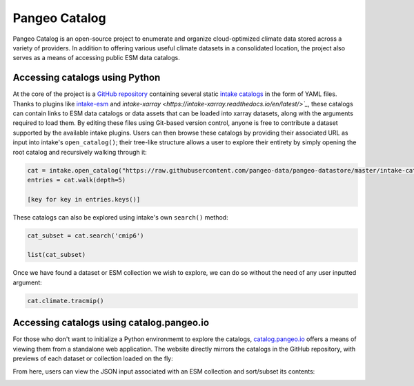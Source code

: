 Pangeo Catalog
==============
Pangeo Catalog is an open-source project to enumerate and organize cloud-optimized climate data stored across a variety of providers.
In addition to offering various useful climate datasets in a consolidated location, the project also serves as a means of accessing public ESM data catalogs.

Accessing catalogs using Python
-------------------------------
At the core of the project is a `GitHub repository <https://github.com/pangeo-data/pangeo-datastore>`_ containing several static `intake catalogs <https://intake.readthedocs.io/en/latest/catalog.html>`_ in the form of YAML files.
Thanks to plugins like `intake-esm <https://intake-esm.readthedocs.io/en/latest/>`_ and `intake-xarray <https://intake-xarray.readthedocs.io/en/latest/>`_`, these catalogs can contain links to ESM data catalogs or data assets that can be loaded into xarray datasets, along with the arguments required to load them.
By editing these files using Git-based version control, anyone is free to contribute a dataset supported by the available intake plugins.
Users can then browse these catalogs by providing their associated URL as input into intake's ``open_catalog()``; their tree-like structure allows a user to explore their entirety by simply opening the root catalog and recursively walking through it:

.. code-block:: python

  cat = intake.open_catalog("https://raw.githubusercontent.com/pangeo-data/pangeo-datastore/master/intake-catalogs/master.yaml")
  entries = cat.walk(depth=5)

  [key for key in entries.keys()]

These catalogs can also be explored using intake's own ``search()`` method:

.. code-block:: python

  cat_subset = cat.search('cmip6')

  list(cat_subset)

Once we have found a dataset or ESM collection we wish to explore, we can do so without the need of any user inputted argument:

.. code-block:: python

  cat.climate.tracmip()

Accessing catalogs using catalog.pangeo.io
------------------------------------------
For those who don't want to initialize a Python environmemt to explore the catalogs, `catalog.pangeo.io <https://catalog.pangeo.io/>`_ offers a means of viewing them from a standalone web application.
The website directly mirrors the catalogs in the GitHub repository, with previews of each dataset or collection loaded on the fly:

.. image:: _static/pangeo-catalog.png
  :alt: Screenshot of an ESM collection preview on catalog.pangeo.io

From here, users can view the JSON input associated with an ESM collection and sort/subset its contents:

.. image:: _static/esm-demo.gif
  :alt: Screen recording of an ESM collection's contents being sorted and filtered
